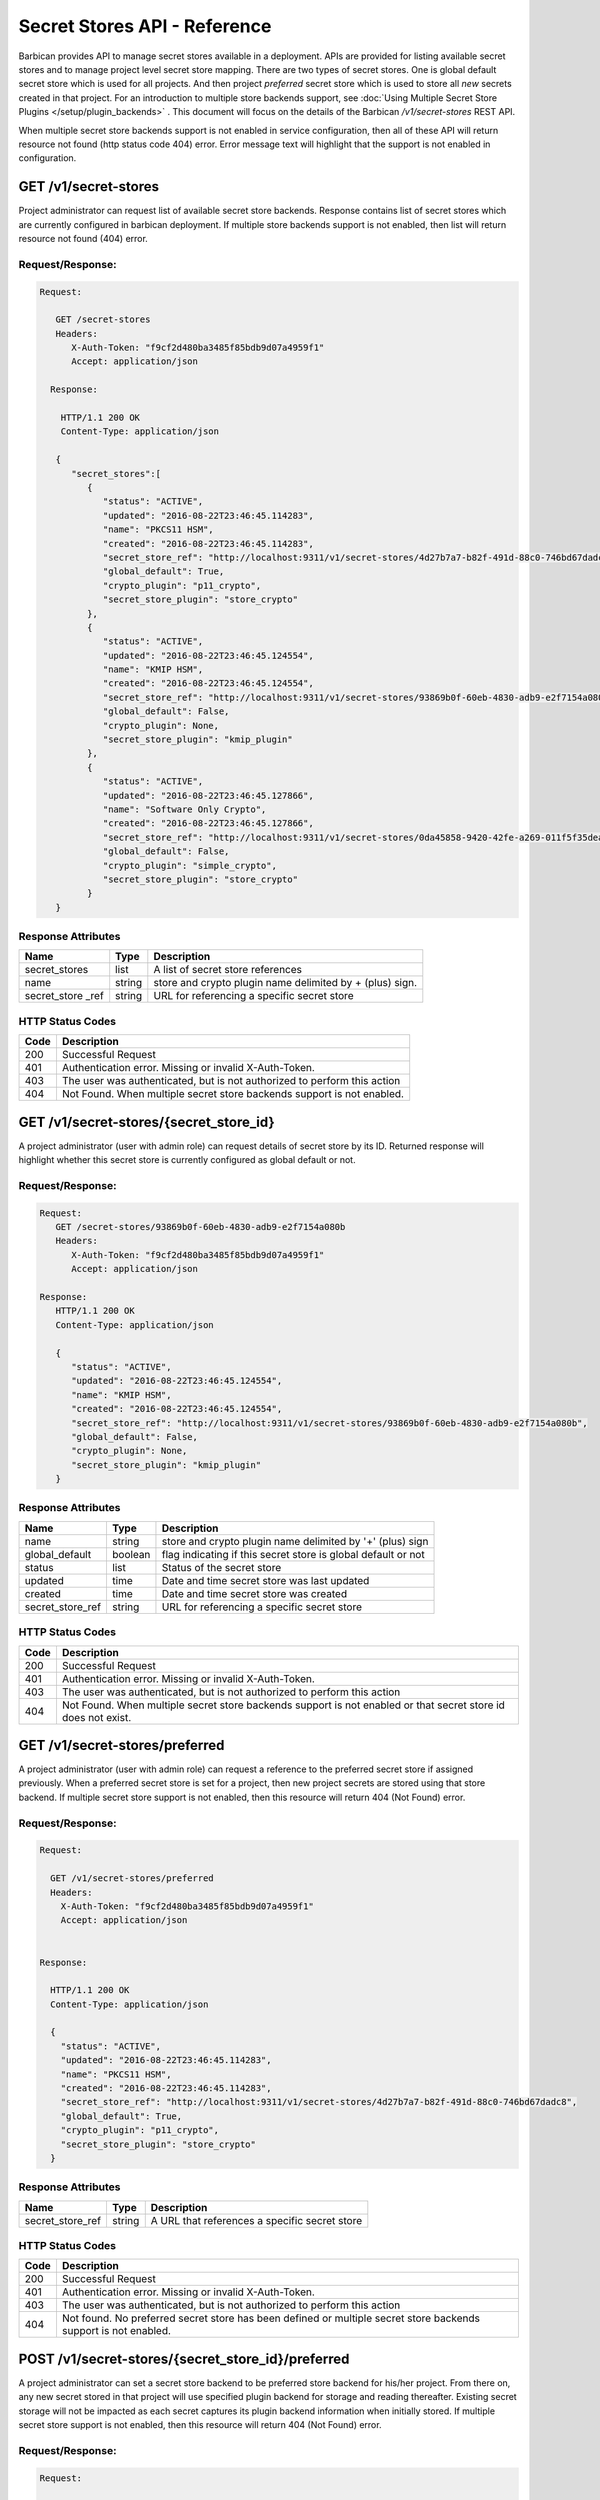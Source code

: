 *****************************
Secret Stores API - Reference
*****************************

Barbican provides API to manage secret stores available in a deployment. APIs
are provided for listing available secret stores and to manage project level
secret store mapping. There are two types of secret stores. One is global
default secret store which is used for all projects. And then project
`preferred` secret store which is used to store all *new* secrets created in
that project. For an introduction to multiple store backends support, see
:doc:`Using Multiple Secret Store Plugins </setup/plugin_backends>` . This
document will focus on the details of the Barbican `/v1/secret-stores` REST API.

When multiple secret store backends support is not enabled in service
configuration, then all of these API will return resource not found (http
status code 404) error. Error message text will highlight that the support is
not enabled in configuration.

GET /v1/secret-stores
#####################
Project administrator can request list of available secret store backends.
Response contains list of secret stores which are currently configured in
barbican deployment. If multiple store backends support is not enabled, then
list will return resource not found (404) error.

.. _get_secret_stores_request_response:

Request/Response:
*****************

.. code-block:: javascript

      Request:

         GET /secret-stores
         Headers:
            X-Auth-Token: "f9cf2d480ba3485f85bdb9d07a4959f1"
            Accept: application/json

        Response:

          HTTP/1.1 200 OK
          Content-Type: application/json

         {
            "secret_stores":[
               {
                  "status": "ACTIVE",
                  "updated": "2016-08-22T23:46:45.114283",
                  "name": "PKCS11 HSM",
                  "created": "2016-08-22T23:46:45.114283",
                  "secret_store_ref": "http://localhost:9311/v1/secret-stores/4d27b7a7-b82f-491d-88c0-746bd67dadc8",
                  "global_default": True,
                  "crypto_plugin": "p11_crypto",
                  "secret_store_plugin": "store_crypto"
               },
               {
                  "status": "ACTIVE",
                  "updated": "2016-08-22T23:46:45.124554",
                  "name": "KMIP HSM",
                  "created": "2016-08-22T23:46:45.124554",
                  "secret_store_ref": "http://localhost:9311/v1/secret-stores/93869b0f-60eb-4830-adb9-e2f7154a080b",
                  "global_default": False,
                  "crypto_plugin": None,
                  "secret_store_plugin": "kmip_plugin"
               },
               {
                  "status": "ACTIVE",
                  "updated": "2016-08-22T23:46:45.127866",
                  "name": "Software Only Crypto",
                  "created": "2016-08-22T23:46:45.127866",
                  "secret_store_ref": "http://localhost:9311/v1/secret-stores/0da45858-9420-42fe-a269-011f5f35deaa",
                  "global_default": False,
                  "crypto_plugin": "simple_crypto",
                  "secret_store_plugin": "store_crypto"
               }
         }


.. _get_secret_stores_response_attributes:

Response Attributes
*******************

+---------------+--------+---------------------------------------------+
| Name          | Type   | Description                                 |
+===============+========+=============================================+
| secret_stores | list   | A list of secret store references           |
+---------------+--------+---------------------------------------------+
| name          | string | store and crypto plugin name delimited by + |
|               |        | (plus) sign.                                |
+---------------+--------+---------------------------------------------+
| secret_store  | string | URL for referencing a specific secret store |
| _ref          |        |                                             |
+---------------+--------+---------------------------------------------+

.. _get_secret_stores_status_codes:

HTTP Status Codes
*****************

+------+--------------------------------------------------------------------------+
| Code | Description                                                              |
+======+==========================================================================+
| 200  | Successful Request                                                       |
+------+--------------------------------------------------------------------------+
| 401  | Authentication error.  Missing or invalid X-Auth-Token.                  |
+------+--------------------------------------------------------------------------+
| 403  | The user was authenticated, but is not authorized to perform this action |
+------+--------------------------------------------------------------------------+
| 404  | Not Found. When multiple secret store backends support is not enabled.   |
+------+--------------------------------------------------------------------------+


GET /v1/secret-stores/{secret_store_id}
#######################################

A project administrator (user with admin role) can request details of secret
store by its ID. Returned response will highlight whether this secret store is
currently configured as global default or not.

.. _get_secret_stores_id_request_response:

Request/Response:
*****************

.. code-block:: javascript

      Request:
         GET /secret-stores/93869b0f-60eb-4830-adb9-e2f7154a080b
         Headers:
            X-Auth-Token: "f9cf2d480ba3485f85bdb9d07a4959f1"
            Accept: application/json

      Response:
         HTTP/1.1 200 OK
         Content-Type: application/json

         {
            "status": "ACTIVE",
            "updated": "2016-08-22T23:46:45.124554",
            "name": "KMIP HSM",
            "created": "2016-08-22T23:46:45.124554",
            "secret_store_ref": "http://localhost:9311/v1/secret-stores/93869b0f-60eb-4830-adb9-e2f7154a080b",
            "global_default": False,
            "crypto_plugin": None,
            "secret_store_plugin": "kmip_plugin"
         }


.. _get_secret_stores_id_response_attributes:

Response Attributes
*******************

+------------------+---------+---------------------------------------------------------------+
| Name             | Type    | Description                                                   |
+==================+=========+===============================================================+
| name             | string  | store and crypto plugin name delimited by '+' (plus) sign     |
+------------------+---------+---------------------------------------------------------------+
| global_default   | boolean | flag indicating if this secret store is global default or not |
+------------------+---------+---------------------------------------------------------------+
| status           | list    | Status of the secret store                                    |
+------------------+---------+---------------------------------------------------------------+
| updated          | time    | Date and time secret store was last updated                   |
+------------------+---------+---------------------------------------------------------------+
| created          | time    | Date and time secret store was created                        |
+------------------+---------+---------------------------------------------------------------+
| secret_store_ref | string  | URL for referencing a specific secret store                   |
+------------------+---------+---------------------------------------------------------------+


.. _get_secret_stores_id_status_codes:

HTTP Status Codes
*****************

+------+--------------------------------------------------------------------------+
| Code | Description                                                              |
+======+==========================================================================+
| 200  | Successful Request                                                       |
+------+--------------------------------------------------------------------------+
| 401  | Authentication error.  Missing or invalid X-Auth-Token.                  |
+------+--------------------------------------------------------------------------+
| 403  | The user was authenticated, but is not authorized to perform this action |
+------+--------------------------------------------------------------------------+
| 404  | Not Found. When multiple secret store backends support is not enabled or |
|      | that secret store id does not exist.                                     |
+------+--------------------------------------------------------------------------+

GET /v1/secret-stores/preferred
###############################

A project administrator (user with admin role) can request a reference to the
preferred secret store if assigned previously. When a preferred secret store is
set for a project, then new project secrets are stored using that store
backend. If multiple secret store support is not enabled, then this resource
will return 404 (Not Found) error.

.. _get_secret_stores_preferred_request_response:

Request/Response:
*****************

.. code-block:: javascript

        Request:

          GET /v1/secret-stores/preferred
          Headers:
            X-Auth-Token: "f9cf2d480ba3485f85bdb9d07a4959f1"
            Accept: application/json


        Response:

          HTTP/1.1 200 OK
          Content-Type: application/json

          {
            "status": "ACTIVE",
            "updated": "2016-08-22T23:46:45.114283",
            "name": "PKCS11 HSM",
            "created": "2016-08-22T23:46:45.114283",
            "secret_store_ref": "http://localhost:9311/v1/secret-stores/4d27b7a7-b82f-491d-88c0-746bd67dadc8",
            "global_default": True,
            "crypto_plugin": "p11_crypto",
            "secret_store_plugin": "store_crypto"
          }


.. _get_secret_stores_preferred_response_attributes:

Response Attributes
*******************

+------------------+--------+-----------------------------------------------+
| Name             | Type   | Description                                   |
+==================+========+===============================================+
| secret_store_ref | string | A URL that references a specific secret store |
+------------------+--------+-----------------------------------------------+

.. _get_secret_stores_preferred_status_codes:

HTTP Status Codes
*****************

+------+--------------------------------------------------------------------------+
| Code | Description                                                              |
+======+==========================================================================+
| 200  | Successful Request                                                       |
+------+--------------------------------------------------------------------------+
| 401  | Authentication error.  Missing or invalid X-Auth-Token.                  |
+------+--------------------------------------------------------------------------+
| 403  | The user was authenticated, but is not authorized to perform this action |
+------+--------------------------------------------------------------------------+
| 404  | Not found. No preferred secret store has been defined or multiple secret |
|      | store backends support is not enabled.                                   |
+------+--------------------------------------------------------------------------+

POST /v1/secret-stores/{secret_store_id}/preferred
##################################################

A project administrator can set a secret store backend to be preferred store
backend for his/her project. From there on, any new secret stored in that
project will use specified plugin backend for storage and reading thereafter.
Existing secret storage will not be impacted as each secret captures its plugin
backend information when initially stored. If multiple secret store support is
not enabled, then this resource will return 404 (Not Found) error.

.. _post_secret_stores_id_preferred_request_response:

Request/Response:
*****************

.. code-block:: javascript

        Request:

          POST /v1/secret-stores/7776adb8-e865-413c-8ccc-4f09c3fe0213/preferred
          Headers:
            X-Auth-Token: "f9cf2d480ba3485f85bdb9d07a4959f1"

        Response:

          HTTP/1.1 204 No Content


.. _post_secret_stores_id_preferred_status_codes:

HTTP Status Codes
*****************

+------+--------------------------------------------------------------------------+
| Code | Description                                                              |
+======+==========================================================================+
| 204  | Successful Request                                                       |
+------+--------------------------------------------------------------------------+
| 401  | Authentication error.  Missing or invalid X-Auth-Token.                  |
+------+--------------------------------------------------------------------------+
| 403  | The user was authenticated, but is not authorized to perform this action |
+------+--------------------------------------------------------------------------+
| 404  | The requested entity was not found or multiple secret store backends     |
|      | support is not enabled.                                                  |
+------+--------------------------------------------------------------------------+


DELETE /v1/secret-stores/{secret_store_id}/preferred
####################################################

A project administrator can remove preferred secret store backend setting. If
multiple secret store support is not enabled, then this resource will return
404 (Not Found) error.

.. _delete_secret_stores_id_preferred_request_response:

Request/Response:
*****************

.. code-block:: javascript

        Request:

          DELETE /v1/secret-stores/7776adb8-e865-413c-8ccc-4f09c3fe0213/preferred
          Headers:
            X-Auth-Token: "f9cf2d480ba3485f85bdb9d07a4959f1"

        Response:

          HTTP/1.1 204 No Content

.. _delete_secret_stores_id_preferred_status_codes:

HTTP Status Codes
*****************

+------+--------------------------------------------------------------------------+
| Code | Description                                                              |
+======+==========================================================================+
| 204  | Successful Request                                                       |
+------+--------------------------------------------------------------------------+
| 401  | Authentication error.  Missing or invalid X-Auth-Token.                  |
+------+--------------------------------------------------------------------------+
| 403  | The user was authenticated, but is not authorized to perform this action |
+------+--------------------------------------------------------------------------+
| 404  | The requested entity was not found or multiple secret store backends     |
|      | support is not enabled.                                                  |
+------+--------------------------------------------------------------------------+


GET /v1/secret-stores/global-default
####################################

A project or service administrator can request a reference to the secret
store that is used as default secret store backend for the deployment.

.. _get_secret_stores_global_default_request_response:

Request/Response:
*****************

.. code-block:: javascript

        Request:

          GET /v1/secret-stores/global-default
          Headers:
            X-Auth-Token: "f9cf2d480ba3485f85bdb9d07a4959f1"
            Accept: application/json


        Response:

          HTTP/1.1 200 OK
          Content-Type: application/json

         {
            "status": "ACTIVE",
            "updated": "2016-08-22T23:46:45.114283",
            "name": "PKCS11 HSM",
            "created": "2016-08-22T23:46:45.114283",
            "secret_store_ref": "http://localhost:9311/v1/secret-stores/4d27b7a7-b82f-491d-88c0-746bd67dadc8",
            "global_default": True,
            "crypto_plugin": "p11_crypto",
            "secret_store_plugin": "store_crypto"
         }


.. _get_secret_stores_global_default_response_attributes:

Response Attributes
*******************

+------------------+--------+-----------------------------------------------+
| Name             | Type   | Description                                   |
+==================+========+===============================================+
| secret_store_ref | string | A URL that references a specific secret store |
+------------------+--------+-----------------------------------------------+

.. _get_secret_stores_global_default_status_codes:

HTTP Status Codes
*****************

+------+--------------------------------------------------------------------------+
| Code | Description                                                              |
+======+==========================================================================+
| 200  | Successful Request                                                       |
+------+--------------------------------------------------------------------------+
| 401  | Authentication error.  Missing or invalid X-Auth-Token.                  |
+------+--------------------------------------------------------------------------+
| 403  | The user was authenticated, but is not authorized to perform this action |
+------+--------------------------------------------------------------------------+
| 404  | Not Found. When multiple secret store backends support is not enabled.   |
+------+--------------------------------------------------------------------------+

